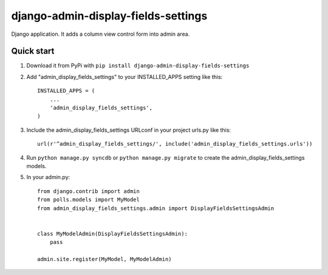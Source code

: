 =====================================
django-admin-display-fields-settings
=====================================

Django application. It adds a column view control form into admin area.

Quick start
-----------

1. Download it from PyPi with ``pip install django-admin-display-fields-settings``

2. Add "admin_display_fields_settings" to your INSTALLED_APPS setting like this::

      INSTALLED_APPS = (
          ...
          'admin_display_fields_settings',
      )

3. Include the admin_display_fields_settings URLconf in your project urls.py like this::

      url(r'^admin_display_fields_settings/', include('admin_display_fields_settings.urls'))

4. Run ``python manage.py syncdb`` or ``python manage.py migrate`` to create the admin_display_fields_settings models.

5. In your admin.py::

      from django.contrib import admin
      from polls.models import MyModel
      from admin_display_fields_settings.admin import DisplayFieldsSettingsAdmin


      class MyModelAdmin(DisplayFieldsSettingsAdmin):
          pass

      admin.site.register(MyModel, MyModelAdmin)
